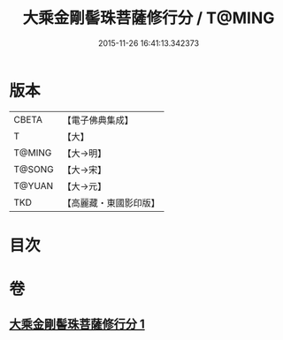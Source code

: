 #+TITLE: 大乘金剛髻珠菩薩修行分 / T@MING
#+DATE: 2015-11-26 16:41:13.342373
* 版本
 |     CBETA|【電子佛典集成】|
 |         T|【大】     |
 |    T@MING|【大→明】   |
 |    T@SONG|【大→宋】   |
 |    T@YUAN|【大→元】   |
 |       TKD|【高麗藏・東國影印版】|

* 目次
* 卷
** [[file:KR6j0345_001.txt][大乘金剛髻珠菩薩修行分 1]]
